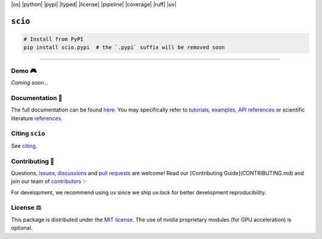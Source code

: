 |os| |python| |pypi| |typed| |license| |pipeline| |coverage| |ruff| |uv|

``scio``
========

.. raw:: html

   <div align="center">
     <h3 align="center">Confidence scores for Neural Networks, made easy!</h3>
     <p align="center">
       <a href="https://scio.rtd.readthedocs.io/en/latest/index.html"><strong>Explore the docs »</strong></a>
       <br />
       <a href="https://github.com/ThalesGroup/scio/issues/new?labels=question">Ask Help</a>
       &middot;
       <a href="https://github.com/ThalesGroup/scio/issues/new?labels=enhancement">Request Feature</a>
       &middot;
       <a href="https://github.com/ThalesGroup/scio/issues/new?labels=bug">Report Bug</a>
     </p>
   </div>

.. code:: bash

    # Install from PyPI
    pip install scio.pypi  # the `.pypi` suffix will be removed soon

----

Demo 🎮
-------
*Coming soon...*

Documentation 📖
----------------
The full documentation can be found `here <https://scio.rtd.readthedocs.io/en/latest/index.html>`_. You may specifically refer to `tutorials <https://scio.rtd.readthedocs.io/en/latest/auto_tutorials/index.html>`_, `examples <https://scio.rtd.readthedocs.io/en/latest/auto_examples/index.html>`_, `API references <https://scio.rtd.readthedocs.io/en/latest/api_references.html>`_ or scientific literature `references <https://scio.rtd.readthedocs.io/en/latest/bib_references.html>`_.

Citing ``scio``
---------------
See `citing <https://scio.rtd.readthedocs.io/en/latest/citing_scio.html>`_.

Contributing 🚀
---------------
Questions, `issues <https://github.com/ThalesGroup/scio/issues>`_, `discussions <https://github.com/ThalesGroup/scio/discussions>`_ and `pull requests <https://github.com/ThalesGroup/scio/pulls>`_ are welcome! Read our [Contributing Guide](CONTRIBUTING.md) and join our team of `contributors <CONTRIBUTORS.md>`_ ✨

For development, we recommend using `uv` since we ship `uv.lock` for better development reproducibility.

License ⚖️
----------
This package is distributed under the `MIT license <LICENSE>`_. The use of nvidia proprietary modules (for GPU acceleration) is optional.


.. BADGES
.. |os| raw:: html

   <a href="https://github.com/ThalesGroup/scio#readme" title="Tested on Ubuntu, Windows & MacOS" class="image-link">
     <img src="https://img.shields.io/badge/OS_Independant-%E2%9C%93-blue" alt="os" />
   </a>
.. |python| raw:: html

   <a href="https://devguide.python.org/versions" title="Compatible Python versions" class="image-link">
     <img src="https://img.shields.io/badge/python-3.12%20|%203.13-blue" alt="python" />
   </a>

.. |pypi| raw:: html

   <a href="https://pypi.org/project/scio.pypi" title="Latest PyPI release" class="image-link">
     <img src="https://img.shields.io/pypi/v/scio.pypi" alt="pypi" />
   </a>

.. |typed| raw:: html

   <a href="https://peps.python.org/pep-0561" title="This package is typed" class="image-link">
     <img src="https://img.shields.io/pypi/types/scio.pypi" alt="typed" />
   </a>

.. |license| raw:: html

   <a href="LICENSE" title="Distributed under" class="image-link">
     <img src="https://img.shields.io/github/license/ThalesGroup/scio" alt="license" />
   </a>

.. |pipeline| raw:: html

   <a href="https://github.com/ThalesGroup/scio/actions" title="Pipeline status" class="image-link">
     <img src="https://github.com/ThalesGroup/scio/actions/workflows/ci.yml/badge.svg" alt="pipeline" />
   </a>

.. |coverage| raw:: html

   <a href="https://codecov.io/gh/ThalesGroup/scio" title="Test coverage" class="image-link">
     <img src="https://codecov.io/gh/ThalesGroup/scio/graph/badge.svg?token=__________" alt="coverage" />
   </a>

.. |ruff| raw:: html

   <a href="https://github.com/astral-sh/ruff#readme" title="Linted and formatted with Ruff" class="image-link">
     <img src="https://img.shields.io/endpoint?url=https://raw.githubusercontent.com/astral-sh/ruff/main/assets/badge/v2.json" alt="ruff" />
   </a>

.. |uv| raw:: html

   <a href="https://github.com/astral-sh/uv#readme" title="Developed with uv" class="image-link">
     <img src="https://img.shields.io/endpoint?url=https://raw.githubusercontent.com/astral-sh/uv/main/assets/badge/v0.json" alt="uv" />
   </a>

